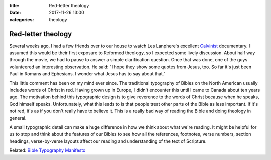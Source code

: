 :title: Red-letter theology
:date: 2017-11-26 13:00
:categories: theology

Red-letter theology
===================

Several weeks ago, I had a few friends over to our house to watch Les Lanphere's
excellent `Calvinist`_ documentary.  I assumed this would be their first
exposure to Reformed theology, so I expected some lively discussion.  About half
way through the movie, we had to pause to answer a simple clarification
question.  Once that was done, one of the guys volunteered an interesting
observation.  He said: "I hope they show some quotes from Jesus, too.  So far
it's just been Paul in Romans and Ephesians.  I wonder what Jesus has to say
about that."

This little comment has been on my mind ever since.  The traditional typography
of Bibles on the North American usually includes words of Christ in red.  Having
grown up in Europe, I didn't encounter this until I came to Canada about ten
years ago.  The motivation behind this typographic design is to give reverence
to the words of Christ because when he speaks, God himself speaks.
Unfortunately, what this leads to is that people treat other parts of the Bible
as less important.  If it's not red, it's as if you don't really have to believe
it.  This is a really bad way of reading the Bible and doing theology in
general.

A small typographic detail can make a huge difference in how we think about what
we're reading.  It might be helpful for us to stop and think about the features
of our Bibles to see how all the references, footnotes, verse numbers, section
headings, verse-by-verse layouts affect our reading and understanding of the
text of Scripture.

Related: `Bible Typography Manifesto`_

.. _Calvinist: https://www.kickstarter.com/projects/calvinist/calvinist-documentary-film
.. _Bible Typography Manifesto: https://byfaithweunderstand.com/bible-typography-manifesto/
